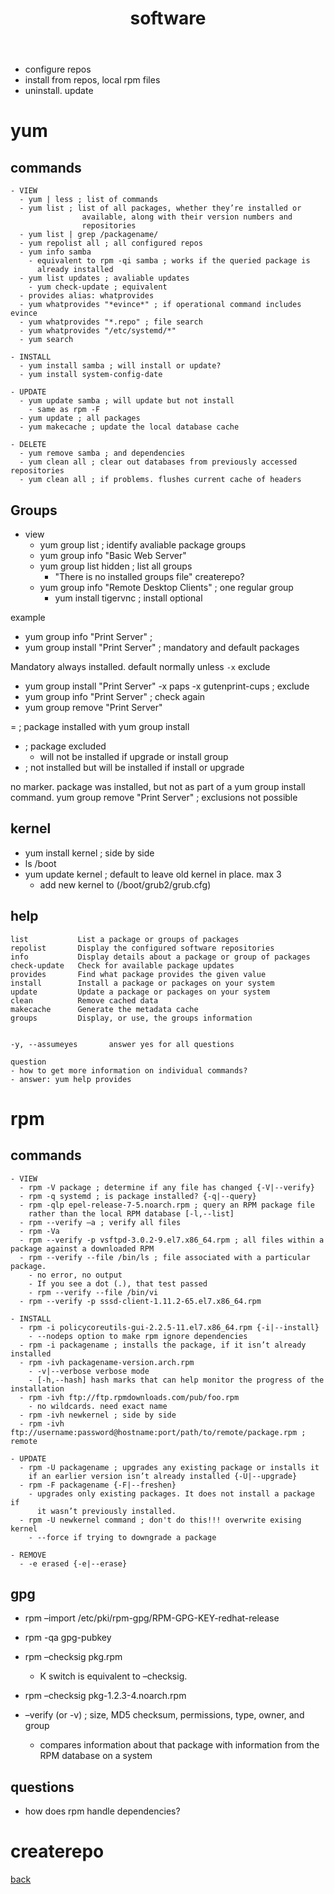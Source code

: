 #+title: software
#+options: num:nil ^:nil creator:nil author:nil creator:nil toc:nil timestamp:nil

- configure repos
- install from repos, local rpm files
- uninstall. update

* yum
** commands
#+BEGIN_EXAMPLE
- VIEW
  - yum | less ; list of commands
  - yum list ; list of all packages, whether they’re installed or
                available, along with their version numbers and
                repositories
  - yum list | grep /packagename/ 
  - yum repolist all ; all configured repos
  - yum info samba
    - equivalent to rpm -qi samba ; works if the queried package is
      already installed
  - yum list updates ; avaliable updates
    - yum check-update ; equivalent
  - provides alias: whatprovides
  - yum whatprovides "*evince*" ; if operational command includes evince
  - yum whatprovides "*.repo" ; file search
  - yum whatprovides "/etc/systemd/*"
  - yum search

- INSTALL
  - yum install samba ; will install or update?
  - yum install system-config-date

- UPDATE
  - yum update samba ; will update but not install
    - same as rpm -F
  - yum update ; all packages  
  - yum makecache ; update the local database cache

- DELETE 
  - yum remove samba ; and dependencies
  - yum clean all ; clear out databases from previously accessed repositories
  - yum clean all ; if problems. flushes current cache of headers
  #+END_EXAMPLE

** Groups
- view
  - yum group list ; identify avaliable package groups
  - yum group info "Basic Web Server"
  - yum group list hidden ; list all groups
    - "There is no installed groups file" createrepo?
  - yum group info "Remote Desktop Clients" ; one regular group
    - yum install tigervnc ; install optional

example
   - yum group info "Print Server" ;
   - yum group install "Print Server" ; mandatory and default packages
    
   Mandatory always installed. default normally unless =-x= exclude
   
   - yum group install "Print Server" -x paps -x gutenprint-cups ; exclude
   - yum group info "Print Server" ; check again
   - yum group remove "Print Server"

= ; package installed with yum group install
- ; package excluded
  - will not be installed if upgrade or install group
+ ; not installed but will be installed if install or upgrade
no marker. package was installed, but not as part of a yum group install command.
yum group remove "Print Server" ; exclusions not possible

** kernel
- yum install kernel ; side by side
- ls /boot
- yum update kernel ; default to leave old kernel in place. max 3
  - add new kernel to (/boot/grub2/grub.cfg)

** help
#+BEGIN_EXAMPLE
  list           List a package or groups of packages
  repolist       Display the configured software repositories
  info           Display details about a package or group of packages
  check-update   Check for available package updates
  provides       Find what package provides the given value
  install        Install a package or packages on your system
  update         Update a package or packages on your system
  clean          Remove cached data
  makecache      Generate the metadata cache
  groups         Display, or use, the groups information


  -y, --assumeyes       answer yes for all questions

  question
  - how to get more information on individual commands?
  - answer: yum help provides
#+END_EXAMPLE

* rpm
** commands
#+BEGIN_EXAMPLE
  - VIEW
    - rpm -V package ; determine if any file has changed {-V|--verify}
    - rpm -q systemd ; is package installed? {-q|--query}
    - rpm -qlp epel-release-7-5.noarch.rpm ; query an RPM package file
      rather than the local RPM database [-l,--list]
    - rpm --verify –a ; verify all files
    - rpm -Va
    - rpm --verify -p vsftpd-3.0.2-9.el7.x86_64.rpm ; all files within a package against a downloaded RPM
    - rpm --verify --file /bin/ls ; file associated with a particular package.
      - no error, no output
      - If you see a dot (.), that test passed
      - rpm --verify --file /bin/vi
    - rpm --verify -p sssd-client-1.11.2-65.el7.x86_64.rpm

  - INSTALL
    - rpm -i policycoreutils-gui-2.2.5-11.el7.x86_64.rpm {-i|--install}
      - --nodeps option to make rpm ignore dependencies
    - rpm -i packagename ; installs the package, if it isn’t already installed
    - rpm -ivh packagename-version.arch.rpm 
      - -v|--verbose verbose mode
      - [-h,--hash] hash marks that can help monitor the progress of the installation
    - rpm -ivh ftp://ftp.rpmdownloads.com/pub/foo.rpm
      - no wildcards. need exact name
    - rpm -ivh newkernel ; side by side
    - rpm -ivh ftp://username:password@hostname:port/path/to/remote/package.rpm ; remote

  - UPDATE
    - rpm -U packagename ; upgrades any existing package or installs it
      if an earlier version isn’t already installed {-U|--upgrade}
    - rpm -F packagename {-F|--freshen} 
      - upgrades only existing packages. It does not install a package if
        it wasn’t previously installed.
    - rpm -U newkernel command ; don't do this!!! overwrite exising kernel
      - --force if trying to downgrade a package

  - REMOVE
    - -e erased {-e|--erase}
#+END_EXAMPLE

** gpg
- rpm --import /etc/pki/rpm-gpg/RPM-GPG-KEY-redhat-release
- rpm -qa gpg-pubkey

- rpm --checksig pkg.rpm
  - K switch is equivalent to --checksig.
- rpm --checksig pkg-1.2.3-4.noarch.rpm
- --verify (or -v) ; size, MD5 checksum, permissions, type, owner, and group
  - compares information about that package with information from the RPM database on a system
** questions
- how does rpm handle dependencies?

* createrepo

[[file:../centos.html][back]]
